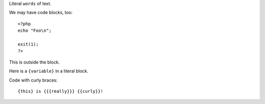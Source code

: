 Literal ``words`` of text.

We may have code blocks, too::

  <?php
  echo "Foo\n";

  exit(1);
  ?>

This is outside the block.

Here is a ``{variable}`` in a literal block.

Code with curly braces::

  {this} is {{{really}}} {{curly}}!
